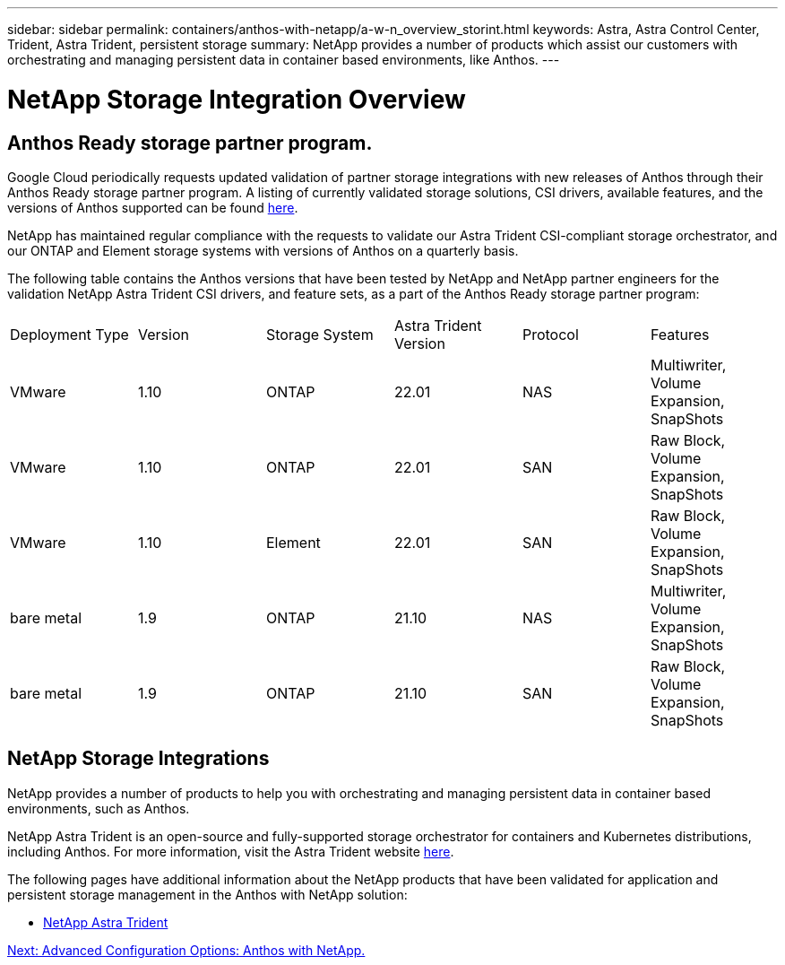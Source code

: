 ---
sidebar: sidebar
permalink: containers/anthos-with-netapp/a-w-n_overview_storint.html
keywords: Astra, Astra Control Center, Trident, Astra Trident, persistent storage
summary: NetApp provides a number of products which assist our customers with orchestrating and managing persistent data in container based environments, like Anthos.
---

= NetApp Storage Integration Overview
:hardbreaks:
:nofooter:
:icons: font
:linkattrs:
:imagesdir: ./../../media/

//
// This file was created with NDAC Version 0.9 (June 4, 2020)
//
// 2020-06-25 14:31:33.563897
//

== Anthos Ready storage partner program.

Google Cloud periodically requests updated validation of partner storage integrations with new releases of Anthos through their Anthos Ready storage partner program. A listing of currently validated storage solutions, CSI drivers, available features, and the versions of Anthos supported can be found https://cloud.google.com/anthos/docs/resources/partner-storage[here^].

NetApp has maintained regular compliance with the requests to validate our Astra Trident CSI-compliant storage orchestrator, and our ONTAP and Element storage systems with versions of Anthos on a quarterly basis.

The following table contains the Anthos versions that have been tested by NetApp and NetApp partner engineers for the validation NetApp Astra Trident CSI drivers, and feature sets, as a part of the Anthos Ready storage partner program:

|===
|Deployment Type | Version | Storage System | Astra Trident Version | Protocol | Features
|VMware  | 1.10 | ONTAP | 22.01 | NAS | Multiwriter, Volume Expansion, SnapShots
|VMware  | 1.10 | ONTAP | 22.01 | SAN | Raw Block, Volume Expansion, SnapShots
|VMware  | 1.10 | Element | 22.01 | SAN | Raw Block, Volume Expansion, SnapShots
|bare metal   | 1.9 | ONTAP | 21.10 | NAS | Multiwriter, Volume Expansion, SnapShots
|bare metal  | 1.9 | ONTAP | 21.10 | SAN | Raw Block, Volume Expansion, SnapShots
|===


== NetApp Storage Integrations

NetApp provides a number of products to help you with orchestrating and managing persistent data in container based environments, such as Anthos.

NetApp Astra Trident is an open-source and fully-supported storage orchestrator for containers and Kubernetes distributions, including Anthos. For more information, visit the Astra Trident website https://docs.netapp.com/us-en/trident/index.html[here].

The following pages have additional information about the NetApp products that have been validated for application and persistent storage management in the Anthos with NetApp solution:

* link:a-w-n_overview_trident.html[NetApp Astra Trident]

link:a-w-n_overview_advanced.html[Next: Advanced Configuration Options: Anthos with NetApp.]
